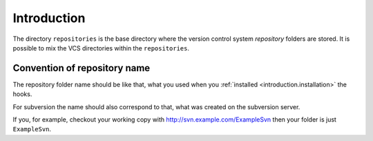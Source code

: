 .. _core.repositories.introduction:

Introduction
============

The directory ``repositories`` is the base directory where the version control system *repository*
folders are stored. It is possible to mix the VCS directories within the ``repositories``.

.. _core.repositories.introduction.repositoryname:

Convention of repository name
-----------------------------

The repository folder name should be like that, what you used when you :ref:`installed <introduction.installation>` the hooks.

For subversion the name should also correspond to that, what was created on the subversion server.

If you, for example, checkout your working copy with http://svn.example.com/ExampleSvn then your
folder is just ``ExampleSvn``.

